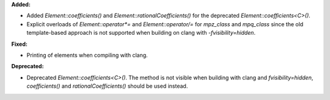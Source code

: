 **Added:**

* Added `Element::coefficients()` and `Element::rationalCoefficients()` for
  the deprecated `Element::coefficients<C>()`.

* Explicit overloads of `Element::operator*=` and `Element::operator/=` for
  `mpz_class` and `mpq_class` since the old template-based approach is not
  supported when building on clang with `-fvisibility=hidden`.

**Fixed:**

* Printing of elements when compiling with clang.

**Deprecated:**

* Deprecated `Element::coefficients<C>()`. The method is not visible when
  building with clang and `fvisibility=hidden`, `coefficients()` and
  `rationalCoefficients()` should be used instead.
